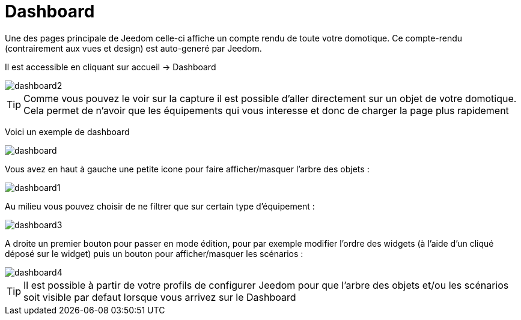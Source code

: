 :icons: font

= Dashboard

Une des pages principale de Jeedom celle-ci affiche un compte rendu de toute votre domotique. Ce compte-rendu (contrairement aux vues et design) est auto-generé par Jeedom.

Il est accessible en cliquant sur accueil -> Dashboard

image::../images/dashboard2.JPG[]

[TIP]
Comme vous pouvez le voir sur la capture il est possible d'aller directement sur un objet de votre domotique. Cela permet de n'avoir que les équipements qui vous interesse et donc de charger la page plus rapidement

Voici un exemple de dashboard

image::../images/dashboard.JPG[]

Vous avez en haut à gauche une petite icone pour faire afficher/masquer l'arbre des objets : 

image::../images/dashboard1.JPG[]

Au milieu vous pouvez choisir de ne filtrer que sur certain type d'équipement :

image::../images/dashboard3.JPG[]

A droite un premier bouton pour passer en mode édition, pour par exemple modifier l'ordre des widgets (à l'aide d'un cliqué déposé sur le widget) puis un bouton pour afficher/masquer les scénarios :

image::../images/dashboard4.JPG[]

[TIP]
Il est possible à partir de votre profils de configurer Jeedom pour que l'arbre des objets et/ou les scénarios soit visible par defaut lorsque vous arrivez sur le Dashboard